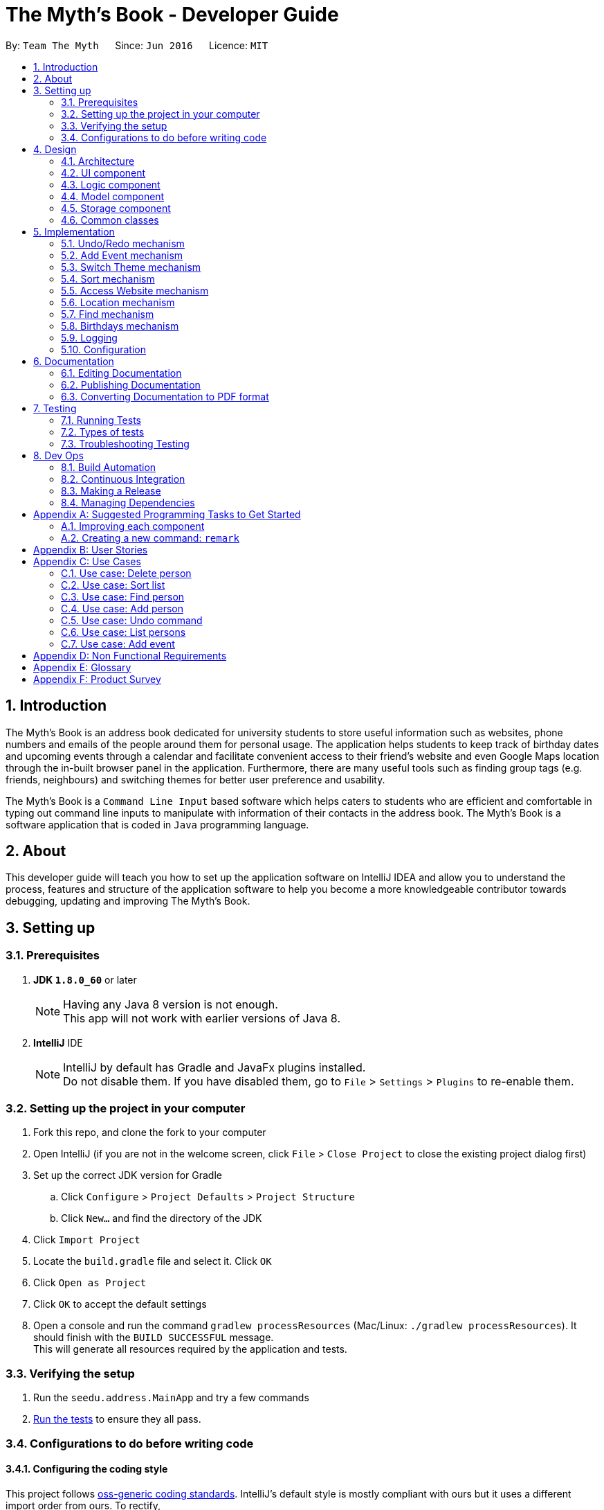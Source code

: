 = The Myth's Book - Developer Guide
:toc:
:toc-title:
:toc-placement: preamble
:sectnums:
:imagesDir: images
:stylesDir: stylesheets
ifdef::env-github[]
:tip-caption: :bulb:
:note-caption: :information_source:
endif::[]
ifdef::env-github,env-browser[:outfilesuffix: .adoc]
:repoURL: https://github.com/se-edu/addressbook-level4/tree/master

By: `Team The Myth`      Since: `Jun 2016`      Licence: `MIT`

== Introduction

The Myth's Book is an address book dedicated for university students to store useful information such
as websites, phone numbers and emails of the people around them for personal usage. The application helps students
to keep track of birthday dates and upcoming events through a calendar and facilitate convenient access to their friend's website
and even Google Maps location through the in-built browser panel in the application. Furthermore, there are many
useful tools such as finding group tags (e.g. friends, neighbours) and switching themes for better user preference and usability.

The Myth's Book is a `Command Line Input` based software which helps caters to students who are efficient and comfortable
in typing out command line inputs to manipulate with information of their contacts in the address book.
The Myth's Book is a software application that is coded in `Java` programming language.

== About

This developer guide will teach you how to set up the application software on IntelliJ IDEA and
allow you to understand the process, features and structure of the application software to help
you become a more knowledgeable contributor towards debugging, updating and improving The Myth's Book.

== Setting up

=== Prerequisites

. *JDK `1.8.0_60`* or later
+
[NOTE]
Having any Java 8 version is not enough. +
This app will not work with earlier versions of Java 8.
+

. *IntelliJ* IDE
+
[NOTE]
IntelliJ by default has Gradle and JavaFx plugins installed. +
Do not disable them. If you have disabled them, go to `File` > `Settings` > `Plugins` to re-enable them.


=== Setting up the project in your computer

. Fork this repo, and clone the fork to your computer
. Open IntelliJ (if you are not in the welcome screen, click `File` > `Close Project` to close the existing project dialog first)
. Set up the correct JDK version for Gradle
.. Click `Configure` > `Project Defaults` > `Project Structure`
.. Click `New...` and find the directory of the JDK
. Click `Import Project`
. Locate the `build.gradle` file and select it. Click `OK`
. Click `Open as Project`
. Click `OK` to accept the default settings
. Open a console and run the command `gradlew processResources` (Mac/Linux: `./gradlew processResources`). It should finish with the `BUILD SUCCESSFUL` message. +
This will generate all resources required by the application and tests.

=== Verifying the setup

. Run the `seedu.address.MainApp` and try a few commands
. link:#testing[Run the tests] to ensure they all pass.

=== Configurations to do before writing code

==== Configuring the coding style

This project follows https://github.com/oss-generic/process/blob/master/docs/CodingStandards.md[oss-generic coding standards]. IntelliJ's default style is mostly compliant with ours but it uses a different import order from ours. To rectify,

. Go to `File` > `Settings...` (Windows/Linux), or `IntelliJ IDEA` > `Preferences...` (macOS)
. Select `Editor` > `Code Style` > `Java`
. Click on the `Imports` tab to set the order

* For `Class count to use import with '\*'` and `Names count to use static import with '*'`: Set to `999` to prevent IntelliJ from contracting the import statements
* For `Import Layout`: The order is `import static all other imports`, `import java.\*`, `import javax.*`, `import org.\*`, `import com.*`, `import all other imports`. Add a `<blank line>` between each `import`

Optionally, you can follow the <<UsingCheckstyle#, UsingCheckstyle.adoc>> document to configure Intellij to check style-compliance as you write code.

==== Updating documentation to match your fork

After forking the repo, links in the documentation will still point to the `se-edu/addressbook-level4` repo. If you plan to develop this as a separate product (i.e. instead of contributing to the `se-edu/addressbook-level4`) , you should replace the URL in the variable `repoURL` in `DeveloperGuide.adoc` and `UserGuide.adoc` with the URL of your fork.

==== Setting up CI

Set up Travis to perform Continuous Integration (CI) for your fork. See <<UsingTravis#, UsingTravis.adoc>> to learn how to set it up.

Optionally, you can set up AppVeyor as a second CI (see <<UsingAppVeyor#, UsingAppVeyor.adoc>>).

[NOTE]
Having both Travis and AppVeyor ensures your App works on both Unix-based platforms and Windows-based platforms (Travis is Unix-based and AppVeyor is Windows-based)

==== Getting started with coding

When you are ready to start coding,

1. Get some sense of the overall design by reading the link:#architecture[Architecture] section.
2. Take a look at the section link:#suggested-programming-tasks-to-get-started[Suggested Programming Tasks to Get Started].

link:#the-myths-book---developer-guide[Back To Top]

== Design

=== Architecture

image::Architecture.png[width="600"]
_Figure 2.1.1 : Architecture Diagram_

The *_Architecture Diagram_* given above explains the high-level design of the App. Given below is a quick overview of each component.

[TIP]
The `.pptx` files used to create diagrams in this document can be found in the link:{repoURL}/docs/diagrams/[diagrams] folder. To update a diagram, modify the diagram in the pptx file, select the objects of the diagram, and choose `Save as picture`.

`Main` has only one class called link:{repoURL}/src/main/java/seedu/address/MainApp.java[`MainApp`]. It is responsible for,

* At app launch: Initializes the components in the correct sequence, and connects them up with each other.
* At shut down: Shuts down the components and invokes cleanup method where necessary.

link:#common-classes[*`Commons`*] represents a collection of classes used by multiple other components. Two of those classes play important roles at the architecture level.

* `EventsCenter` : This class (written using https://github.com/google/guava/wiki/EventBusExplained[Google's Event Bus library]) is used by components to communicate with other components using events (i.e. a form of _Event Driven_ design)
* `LogsCenter` : Used by many classes to write log messages to the App's log file.

The rest of the App consists of four components.

* link:#ui-component[*`UI`*] : The UI of the App.
* link:#logic-component[*`Logic`*] : The command executor.
* link:#model-component[*`Model`*] : Holds the data of the App in-memory.
* link:#storage-component[*`Storage`*] : Reads data from, and writes data to, the hard disk.

Each of the four components

* Defines its _API_ in an `interface` with the same name as the Component.
* Exposes its functionality using a `{Component Name}Manager` class.

For example, the `Logic` component (see the class diagram given below) defines it's API in the `Logic.java` interface and exposes its functionality using the `LogicManager.java` class.

image::LogicClassDiagram.png[width="800"]
_Figure 2.1.2 : Class Diagram of the Logic Component_

[discrete]
==== Events-Driven nature of the design

The _Sequence Diagram_ below shows how the components interact for the scenario where the user issues the command `delete 1`.

image::SDforDeletePerson.png[width="800"]
_Figure 2.1.3a : Component interactions for `delete 1` command (part 1)_

[NOTE]
Note how the `Model` simply raises a `AddressBookChangedEvent` when the Address Book data are changed, instead of asking the `Storage` to save the updates to the hard disk.

The diagram below shows how the `EventsCenter` reacts to that event, which eventually results in the updates being saved to the hard disk and the status bar of the UI being updated to reflect the 'Last Updated' time.

image::SDforDeletePersonEventHandling.png[width="800"]
_Figure 2.1.3b : Component interactions for `delete 1` command (part 2)_

[NOTE]
Note how the event is propagated through the `EventsCenter` to the `Storage` and `UI` without `Model` having to be coupled to either of them. This is an example of how this Event Driven approach helps us reduce direct coupling between components.

The sections below give more details of each component.

=== UI component

image::UiClassDiagram.png[width="800"]
_Figure 2.2.1 : Structure of the UI Component_

*API* : link:{repoURL}/src/main/java/seedu/address/ui/Ui.java[`Ui.java`]

The UI consists of a `MainWindow` that is made up of parts e.g.`CommandBox`, `ResultDisplay`, `PersonListPanel`, `StatusBarFooter`, `BrowserPanel` etc. All these, including the `MainWindow`, inherit from the abstract `UiPart` class.

The `UI` component uses JavaFx UI framework. The layout of these UI parts are defined in matching `.fxml` files that are in the `src/main/resources/view` folder. For example, the layout of the link:{repoURL}/src/main/java/seedu/address/ui/MainWindow.java[`MainWindow`] is specified in link:{repoURL}/src/main/resources/view/MainWindow.fxml[`MainWindow.fxml`]

The `UI` component,

* Executes user commands using the `Logic` component.
* Binds itself to some data in the `Model` so that the UI can auto-update when data in the `Model` change.
* Responds to events raised from various parts of the App and updates the UI accordingly.

=== Logic component

image::LogicClassDiagram.png[width="800"]
_Figure 2.3.1 : Structure of the Logic Component_

image::LogicCommandClassDiagram.png[width="800"]
_Figure 2.3.2 : Structure of Commands in the Logic Component. This diagram shows finer details concerning `XYZCommand` and `Command` in Figure 2.3.1_

*API* :
link:{repoURL}/src/main/java/seedu/address/logic/Logic.java[`Logic.java`]

.  `Logic` uses the `AddressBookParser` class to parse the user command.
.  This results in a `Command` object which is executed by the `LogicManager`.
.  The command execution can affect the `Model` (e.g. adding a person) and/or raise events.
.  The result of the command execution is encapsulated as a `CommandResult` object which is passed back to the `Ui`.

Given below is the Sequence Diagram for interactions within the `Logic` component for the `execute("delete 1")` API call.

image::DeletePersonSdForLogic.png[width="800"]
_Figure 2.3.1 : Interactions Inside the Logic Component for the `delete 1` Command_

=== Model component

image::ModelClassDiagram.png[width="800"]
_Figure 2.4.1 : Structure of the Model Component_

*API* : link:{repoURL}/src/main/java/seedu/address/model/Model.java[`Model.java`]

The `Model`,

* stores a `UserPref` object that represents the user's preferences.
* stores the Address Book data.
* exposes an unmodifiable `ObservableList<ReadOnlyPerson>` that can be 'observed' e.g. the UI can be bound to this list so that the UI automatically updates when the data in the list change.
* does not depend on any of the other three components.

=== Storage component

image::StorageClassDiagram.png[width="800"]
_Figure 2.5.1 : Structure of the Storage Component_

*API* : link:{repoURL}/src/main/java/seedu/address/storage/Storage.java[`Storage.java`]

The `Storage` component,

* can save `UserPref` objects in json format and read it back.
* can save the Address Book data in xml format and read it back.

=== Common classes

Classes used by multiple components are in the `seedu.addressbook.commons` package.

link:#the-myths-book---developer-guide[Back To Top]

== Implementation

This section describes some noteworthy details on how certain features are implemented.

// tag::undoredo[]
=== Undo/Redo mechanism

The undo/redo mechanism is facilitated by an `UndoRedoStack`, which resides inside `LogicManager`. It supports undoing and redoing of commands that modifies the state of the address book (e.g. `add`, `edit`). Such commands will inherit from `UndoableCommand`.

`UndoRedoStack` only deals with `UndoableCommands`. Commands that cannot be undone will inherit from `Command` instead. The following diagram shows the inheritance diagram for commands:

image::LogicCommandClassDiagram.png[width="800"]

As you can see from the diagram, `UndoableCommand` adds an extra layer between the abstract `Command` class and concrete commands that can be undone, such as the `DeleteCommand`. Note that extra tasks need to be done when executing a command in an _undoable_ way, such as saving the state of the address book before execution. `UndoableCommand` contains the high-level algorithm for those extra tasks while the child classes implements the details of how to execute the specific command. Note that this technique of putting the high-level algorithm in the parent class and lower-level steps of the algorithm in child classes is also known as the https://www.tutorialspoint.com/design_pattern/template_pattern.htm[template pattern].

Commands that are not undoable are implemented this way:
[source,java]
----
public class ListCommand extends Command {
    @Override
    public CommandResult execute() {
        // ... list logic ...
    }
}
----

With the extra layer, the commands that are undoable are implemented this way:
[source,java]
----
public abstract class UndoableCommand extends Command {
    @Override
    public CommandResult execute() {
        // ... undo logic ...

        executeUndoableCommand();
    }
}

public class DeleteCommand extends UndoableCommand {
    @Override
    public CommandResult executeUndoableCommand() {
        // ... delete logic ...
    }
}
----

Suppose that the user has just launched the application. The `UndoRedoStack` will be empty at the beginning.

The user executes a new `UndoableCommand`, `delete 5`, to delete the 5th person in the address book. The current state of the address book is saved before the `delete 5` command executes. The `delete 5` command will then be pushed onto the `undoStack` (the current state is saved together with the command).

image::UndoRedoStartingStackDiagram.png[width="800"]

As the user continues to use the program, more commands are added into the `undoStack`. For example, the user may execute `add n/David ...` to add a new person.

image::UndoRedoNewCommand1StackDiagram.png[width="800"]

[NOTE]
If a command fails its execution, it will not be pushed to the `UndoRedoStack` at all.

The user now decides that adding the person was a mistake, and decides to undo that action using `undo`.

We will pop the most recent command out of the `undoStack` and push it back to the `redoStack`. We will restore the address book to the state before the `add` command executed.

image::UndoRedoExecuteUndoStackDiagram.png[width="800"]

[NOTE]
If the `undoStack` is empty, then there are no other commands left to be undone, and an `Exception` will be thrown when popping the `undoStack`.

The following sequence diagram shows how the undo operation works:

image::UndoRedoSequenceDiagram.png[width="800"]

The redo does the exact opposite (pops from `redoStack`, push to `undoStack`, and restores the address book to the state after the command is executed).

[NOTE]
If the `redoStack` is empty, then there are no other commands left to be redone, and an `Exception` will be thrown when popping the `redoStack`.

The user now decides to execute a new command, `clear`. As before, `clear` will be pushed into the `undoStack`. This time the `redoStack` is no longer empty. It will be purged as it no longer make sense to redo the `add n/David` command (this is the behavior that most modern desktop applications follow).

image::UndoRedoNewCommand2StackDiagram.png[width="800"]

Commands that are not undoable are not added into the `undoStack`. For example, `list`, which inherits from `Command` rather than `UndoableCommand`, will not be added after execution:

image::UndoRedoNewCommand3StackDiagram.png[width="800"]

The following activity diagram summarize what happens inside the `UndoRedoStack` when a user executes a new command:

image::UndoRedoActivityDiagram.png[width="200"]

==== Design Considerations

**Aspect:** Implementation of `UndoableCommand` +
**Alternative 1 (current choice):** Add a new abstract method `executeUndoableCommand()` +
**Pros:** We will not lose any undone/redone functionality as it is now part of the default behaviour. Classes that deal with `Command` do not have to know that `executeUndoableCommand()` exist. +
**Cons:** Hard for new developers to understand the template pattern. +
**Alternative 2:** Just override `execute()` +
**Pros:** Does not involve the template pattern, easier for new developers to understand. +
**Cons:** Classes that inherit from `UndoableCommand` must remember to call `super.execute()`, or lose the ability to undo/redo.

---

**Aspect:** How undo & redo executes +
**Alternative 1 (current choice):** Saves the entire address book. +
**Pros:** Easy to implement. +
**Cons:** May have performance issues in terms of memory usage. +
**Alternative 2:** Individual command knows how to undo/redo by itself. +
**Pros:** Will use less memory (e.g. for `delete`, just save the person being deleted). +
**Cons:** We must ensure that the implementation of each individual command are correct.

---

**Aspect:** Type of commands that can be undone/redone +
**Alternative 1 (current choice):** Only include commands that modifies the address book (`add`, `clear`, `edit`). +
**Pros:** We only revert changes that are hard to change back (the view can easily be re-modified as no data are lost). +
**Cons:** User might think that undo also applies when the list is modified (undoing filtering for example), only to realize that it does not do that, after executing `undo`. +
**Alternative 2:** Include all commands. +
**Pros:** Might be more intuitive for the user. +
**Cons:** User have no way of skipping such commands if he or she just want to reset the state of the address book and not the view. +
**Additional Info:** See our discussion  https://github.com/se-edu/addressbook-level4/issues/390#issuecomment-298936672[here].

---

**Aspect:** Data structure to support the undo/redo commands +
**Alternative 1 (current choice):** Use separate stack for undo and redo +
**Pros:** Easy to understand for new Computer Science student undergraduates to understand, who are likely to be the new incoming developers of our project. +
**Cons:** Logic is duplicated twice. For example, when a new command is executed, we must remember to update both `HistoryManager` and `UndoRedoStack`. +
**Alternative 2:** Use `HistoryManager` for undo/redo +
**Pros:** We do not need to maintain a separate stack, and just reuse what is already in the codebase. +
**Cons:** Requires dealing with commands that have already been undone: We must remember to skip these commands. Violates Single Responsibility Principle and Separation of Concerns as `HistoryManager` now needs to do two different things. +
// end::undoredo[]

=== Add Event mechanism
// tag::addevent[]
Add event mechanism adds an event which stores in the AddressBook,
which will then be used in a Calendar in future implementation. A reminder feature will also be tagged on to the event.

The add event mechanism is facilitated by a `EventList`, which is stored in AddressBook. Similar to the PersonList and TagList, the list contains the
different events with their information given by the user. This command inherits from `UndoableCommand`.

From Figure 5.2.1 below, it is visible that `AddEventCommand` inherits from `UndoableCommand` which is an extra layer between abstract `Command` class in which the SortCommand
can be undoable, where the previous state of the address book before sorting is saved.

image::AddEventCommandLogicClassDiagram.png[width="800"]
Figure 5.2.1 AddEventCommand Logic Class Diagram

Code of AddEventCommand:

----
public class AddEventCommand extends UndoableCommand {

@Override
 public CommandResult executeUndoableCommand() throws CommandException {
    requireNonNull(model);
     try {
         model.addEvent(toAdd);
         return new CommandResult(String.format(MESSAGE_SUCCESS, toAdd));
        } catch (DuplicateEventException e) {
        throw new CommandException(MESSAGE_DUPLICATE_EVENT);
        }
    }
}
----

The new Events will be stored in UniqueEventList in AddressBook.

==== Design Consideration
**Aspect:** Implementation of `AddEventCommand` +
**Alternative 1 (current choice):** Extends to UndoableCommand +
**Pros:** Developer can undo their command when they do not want to add the event. +
**Cons:** Developer has to understand the implementation of UndoableCommand +

---
**Aspect:** How does add event executes +
**Alternative 1 (current choice):** Take in Name(person) , Date(event) and Address(person) +
**Pros:** Simple to implement as add event uses the current Name for the Person as the Name of event and Address of the event due to similar CliSyntax. +
**Cons:** Developer might get confused with the different use of imports as Name and Address are from person while Date is from events. +
// end::addevent[]

// tag::switch[]
=== Switch Theme mechanism

The switch theme mechanism is facilitated by a `ThemesList`, which resides inside `AddressBook`. `ThemesList` contains a list of CSS files, in which each file are of differing colour themes for the application user interface. It sets the theme of the application to the theme specified by the index given by the user. This command will inherit from `Command`.

image::SwitchThemeCommandDiagram1.png[width="800"]

As seen from the diagram above, `SwitchThemeCommand` inherits `Command`, which means its state is not saved by the address book, and it cannot be undone after executing the command.

Suppose that the user has just launched the application. The `ThemesList` will be initialised based on the current existing colour themes.

The user executes `themeslist` to look through the existing colour themes, and pick one that he or she wants.

The user will then execute `switch 2`, with `2` being the `index` of the theme that the user prefers, provided by the executed `themeslist`.

The `ThemesList` will take the `index` provided by the user, and return a `String` of the CSS file name based on the `index`.

The execution of `switch 2` toggles an event `ChangeThemeRequestEvent`, which will then be listened and handled by `MainWindow`.

The `Stylesheets` of the `MainWindow` will then remove the current existing CSS file, which is the current theme, and add the given `String` of the CSS file into `Stylesheets`. That will set the current colour theme of `The Myth's Book` to the preferred colour theme.

Code of SwitchThemeCommand :
[source, java]
----
public class SwitchThemeCommand extends Command {
    @Override
    public CommandResult execute() {
        // ... switch theme logic ...
        EventsCenter.getInstance().post(new ChangeThemeRequestEvent(themeToChange));
    }
}
----

Listener for ChangeThemeRequestEvent in MainWindow.java :
[source,java]
----
@Subscribe
private void handleChangeThemeEvent(ChangeThemeRequestEvent event) {
    logger.info(LogsCenter.getEventHandlingLogMessage(event));
    handleChangeTheme(event.theme);
}
----

Removing and adding of CSS file into Stylesheets in MainWindow.java :
[source, java]
----
public void handleChangeTheme(String theme) {
    if (getRoot().getStylesheets().size() > 1) {
        getRoot().getStylesheets().remove(CURRENT_THEME_INDEX);
    }
    getRoot().getStylesheets().add("/view/" + theme);
}
----

The following sequence diagram shows how the switch theme operation works:

image::SwitchThemeCommandDiagram2.png[width="800"]

As seen from the diagram above, when `switch 1` is typed into the command line input, a new `SwitchThemeCommand` is created.

image::SwitchThemeCommandDiagram3.png[width="800"]

As seen from the diagram above, when `switch 1` is executed in `SwitchThemeCommand`, it will post `ChangeThemeRequestEvent` to the `EventsCenter`.

Upon detecting `ChangeThemeRequestEvent`, `Ui` will call `handleChangeTheme` to handle the event, update the `MainWindow` accordingly and update its status bar.

==== Design Considerations

**Aspect:** Implementation of `SwitchThemeCommand` +
**Alternative 1 (current choice):** Extending to `Command` class. +
**Pros:** Developers do not need to learn the implementation of `UndoableCommand` class. +
**Cons:** `SwitchThemeCommand` cannot be undone and have to repeatedly call command to switch to different themes. +
**Alternative 2:** Extending to `UndoableCommand` class. +
**Pros:** Might be more favourable to users to undo `SwitchThemeCommand` if he/she switch to an incorrect theme. +
**Cons:** Developers need to learn the implementation of `UndoableCommand`. Difficult to implement. +

---

**Aspect:** How switch theme executes +
**Alternative 1 (current choice):** Taking in index (type Integer) as the argument. +
**Pros:** Simple to implement since the index will tally with `ThemesList`. Simple to use since users don't have to remember the names and look at the index in `ThemesList`. +
**Cons:** Maybe less favourable for users when the size of `ThemesList` increase. +
**Alternative 2:** Taking in theme's name (type String) as the argument. +
**Pros:** Might be more favourable for long-time users since names may be easier to remember than numbers after using the application for a long time. +
**Cons:** Harder to implement and test. +
// end::switch[]

// tag::sort[]
=== Sort mechanism

The sort mechanism sorts the names of people inside the `addressbook` of the 'ModelManager'.
When the sort method is executed, it organizes the position of the people existing in the `addressbook`
based on their names in alphabetical order. The sort mechanism touches all components of the software application
but mainly involving the logic and model component.

In the figure [Figure 5.2.1] below, the `SortCommand` inherits from `UndoableCommand`
which is an extra layer between abstract `Command` class which belongs to the Logic Component.
This allows the SortCommand to be undoable, where the previous state of the address book before sorting is saved.

image::SortCommandLogicClassDiagram.PNG[width="800"]
Figure 5.2.1 SortCommand Logic Class Diagram

Suppose a user has an unorganized list of contacts and executes the `SortCommand` to organize his contacts.

The execution of SortCommand is processed in this way:

. User will execute and create a new `SortCommand` so as to sort the address book.
. When `executeUndoableCommand()` of `SortCommand` is called, `model.sort()` in the method will be processed.
. The `internalList` of the address book is then accessed and sorted through a `lambda` function which
  compares the name of everyone and necessarily switches the position between contacts throughout the `internalList` by comparing names between person r1 and r2 sequentially.
. After `internalList` is sorted, function `updateFilterPersonList(PREDICATE_SHOW_ALL_PERSONS)` is called
  to update the list being filtered and also call an event `indicatedAddressBookChanged()`
  to update the `PersonListPanel` of the GUI being shown.

Code of `SortCommand.java` and its method `executeUndoableCommand`:
[source,java]
----
public class SortCommand extends UndoableCommand {
    @Override
    public CommandResult executeUndoableCommand() {
        model.sort();
        return new CommandResult(MESSAGE_SUCCESS);
    }
}
----

Code of sort method inside `ModelManager.java`:
[source,java]
----
@Override
public synchronized void sort() {
    addressBook.sort();
    updateFilteredPersonList(PREDICATE_SHOW_ALL_PERSONS);
    indicateAddressBookChanged();
}
----

Code of sort method inside `UniquePersonList.java` using a lambda function to sort `internalList`:
[source,java]
----
public void sort() {
    internalList.sort((r1, r2) -> (
            r1.getName().toString().compareTo(r2.getName().toString())));
}

----
The following sequence diagram shows how the sort operation works:
As seen from the figure [Figure 5.2.2] below, when sort is typed into command line input, new `SortCommand` is created.

image::SortCommandLogicSequenceDiagram.PNG[width="800"]
Figure 5.2.2 SortCommand Logic Sequence Diagram

When `executeUndoableCommand` is called in SortCommand class, it will call the sort function in ModelManager.
It will call the sort() function of its own class until it reaches InternalList.sort() where the sorting of
contacts positions based on their names will be executed.
Ultimately, achieving the final product of having a sorted addressbook being shown in the `PersonListPanel`

image::SortCommandModelSequenceDiagram.PNG[width="800"]
Figure 5.2.3 SortCommand Model Sequence Diagram

==== Design Considerations
**Aspect:** Implementation of `SortCommand` +
**Alternative 1 (current choice):** extending to `UndoableCommand` class +
**Pros:** Sort method call is able to be undone if needed as it now inherits from the Super Class. +
**Cons:** Developers might need to understand how `UndoableCommand` works before implementation. +
**Alternative 2:** Just extend to `Command` class +
**Pros:** Does not need understanding of `UndoableCommand` class. +
**Cons:** Unable to undo sort method and work from previous state of address book if user has called `SortCommand` to sort address book.

---
**Aspect:** Implementation of how sort executes +
**Alternative 1 (current choice):** Compare and sort the names of every individual alphabetically. +
**Pros:** Easy to implement and uses less complexity. +
**Cons:** Unable to sort based on user preferences like email, phone number. +
**Alternative 2:** Include all types of sorting like sorting phone numbers and emails. +
**Pros:** Might be more favourable for user who have specific needs to collate certain information such as
 email or phone number about his contacts in an alphanumeric order. +
**Cons:** Difficult to implement and wastes memory space as sorting might be unnecessary and complex for general users
          since main goal is to keep address book organized. +

---
//end::sort[]

// tag::access[]
=== Access Website mechanism

The access website mechanism has an `AccessCommand` that allows user to access the website by stating the
index of the desired contact in the contact list viewed.
The implementation of the access website mechanism is mostly done in the `UI`, `Model`, and `Logic` component.
The `AccessCommand` class inherits from the `Command` class.

Suppose a user would like to access one of his contacts website that is listed in the `PersonListPanel` of the address book
and executes the `AccessCommand` to access the website.

The execution of AccessCommand is processed in this way:

. User will input `access index` where `index` refers to the index of the person listed in the `PersonListPanel` in GUI.
. Input of user will be parse as an argument through the AddressBookParser and AccessCommandParser to extract the index.
. A new `AccessCommand` with the index inputted will be created.
. The method `execute()` of the `AccessCommand` will then be processed,
 where the person of the website that the user wants to access will be obtained through the
 index of the `lastShownList` and stored into `person` variable which is of `ReadOnlyPerson` data-type.
. The `EventsCenter` will then post a new `AccessWebsiteRequestEvent` with parameter input of the `website` of the `person` variable.
. The `AccessWebsiteRequestEvent` event would then be handled by an event handler `handleAccessWebsiteEvent` in `BrowserPanel`.
. The event handler will help to load the website of the person through the browser panel based on the website inputted.

Code of `AccessCommand` and its method `execute()`:
[source,java]
----
public class AccessCommand extends Command {
    private final Index targetIndex;

    public AccessCommand(Index targetIndex) {
        this.targetIndex = targetIndex;
    }

    @Override
    public CommandResult execute() throws CommandException {
        List<ReadOnlyPerson> lastShownList = model.getFilteredPersonList();

        if (targetIndex.getZeroBased() >= lastShownList.size()) {
            throw new CommandException(Messages.MESSAGE_INVALID_DISPLAYED_INDEX);
        }

        ReadOnlyPerson person = lastShownList.get(targetIndex.getZeroBased());

        EventsCenter.getInstance().post(new AccessWebsiteRequestEvent(person.getWebsite().toString()));
        return new CommandResult(String.format(MESSAGE_ACCESS_PERSON_SUCCESS, targetIndex.getOneBased()));
    }
}
----

Code of how accessing website event is handled in `BrowserPanel`:
[source,java]
----
public class BrowserPanel extends UiPart<Region> {
    public void handleWebsiteAccess(String website) {
        browserPanel.loadPage(website);
    }

    public void loadPage(String url) {
            Platform.runLater(() -> browser.getEngine().load(url));
        }

    @Subscribe
    private void handleAccessWebsiteEvent(AccessWebsiteRequestEvent event) {
        logger.info(LogsCenter.getEventHandlingLogMessage(event));
        handleWebsiteAccess(event.website);
    }
}
----

Through the sequence diagram, you can see how the code executes when a user
inputs `access 1` into the command line.

Sequence diagram for `Logic` Component for `AccessCommand` and how it is executed:

image::AccessCommandLogicSequenceDiagram.PNG[width="800"]
Figure 5.6.1 Access Command Logic Sequence Diagram

After creating a new `AccessCommand`, `LogicManager` will call execute on `AccessCommand`
and this will result in the website of the person at the index inputted to be called through an event request and event handler.
The website will then be loaded onto the browser of the `BrowserPanel` of the `MainWindow`.

Sequence diagram for `execute()` method of `AccessCommand` and its event handling:

image::AccessCommandEventsSequenceDiagram.PNG[width="800"]
Figure 5.6.2 Access Command Model/EventsCenter/UI Sequence Diagram

==== Design Considerations
**Aspect:** How accessing a website of a person executes +
**Alternative 1 (current choice):** Create a new event request and event handler for AccessCommand. +
**Pros:** Able to have more features like AccessWebsite and Select feature that is able to exist concurrently in the application. +
**Cons:** Having the current select feature which is to search for names of contact of Google is quite unnecessary. +
**Alternative 2:** Change the code of event request and event handler related to SelectCommand to allow users to access website of their contacts instead
of creating a search on contacts name through the browser panel. +
**Pros:** Select feature which seems unnecessary is replaced with a more useful feature of AccessWebsite. +
**Cons:** Will not be able to replace the select feature anymore which might be important for other aspects such as creating a Person Card Viewer
which is important for GUI enhancement. +

//end::access[]

// tag::locate[]
=== Location mechanism
The location mechanism has an `LocationCommand` that allows user to access the address through Google Maps Search
by stating the index of the desired contact in the contact list viewed.
The implementation of the location mechanism is mostly done in the `UI`, `Model`, and `Logic` component
and is very similar to the access website mechanism in terms of implementation and sequential process.
The `LocationCommand` class inherits from the `Command` class.

Suppose a user would like to access one of his contacts address that is listed in the `PersonListPanel` of the address book
and executes the `LocationCommand` to access the location using the address attained.

The execution of LocationCommand is processed in this way:

. User will input `locate index` where `index` refers to the index of the person listed in the `PersonListPanel` in GUI.
. Input of user will be parse as an argument through the AddressBookParser and LocationCommandParser to extract the index.
. A new `LocationCommand` with the index inputted will be created.
. The method `execute()` of the `LocationCommand` will then be processed,
 where the person of the address that the user wants to find on Google Maps Search will be obtained through the
 index of the `lastShownList` and stored into `person` variable which is of `ReadOnlyPerson` data-type.
. The `EventsCenter` will then post a new `AccessLocationRequestEvent` with parameter input of the `address` of the `person` variable.
. The `AccessLocationRequestEvent` event would then be handled by an event handler `handleAccessLocationEvent` in `BrowserPanel`.
. The event handler will help to load the address of the person through Google Maps Search in the browser panel.

Code of `LocationCommand` and its method `execute()`:
[source,java]
----
public class LocationCommand extends Command {
    private final Index targetIndex;

    public LocationCommand(Index targetIndex) {
            this.targetIndex = targetIndex;
    }

    @Override
    public CommandResult execute() throws CommandException {
        List<ReadOnlyPerson> lastShownList = model.getFilteredPersonList();

        if (targetIndex.getZeroBased() >= lastShownList.size()) {
            throw new CommandException(Messages.MESSAGE_INVALID_DISPLAYED_INDEX);
        }

        ReadOnlyPerson person = lastShownList.get(targetIndex.getZeroBased());
        EventsCenter.getInstance().post(new AccessLocationRequestEvent(person.getAddress().toString()));
        return new CommandResult(String.format(MESSAGE_LOCATE_PERSON_SUCCESS, targetIndex.getOneBased()));
    }
}
----

Code of how accessing location event is handled in `BrowserPanel`:
[source,java]
----
public class BrowserPanel extends UiPart<Region> {
    public static final String GOOGLE_SEARCH_URL_PREFIX = "https://www.google.com.sg/maps?safe=off&q=";
    public static final String GOOGLE_SEARCH_URL_SUFFIX = "&cad=h";

    private void loadPersonLocation(String location) {
        loadPage(GOOGLE_SEARCH_URL_PREFIX + location.replaceAll(" ", "+")
                + GOOGLE_SEARCH_URL_SUFFIX);
    }

    public void loadPage(String url) {
            Platform.runLater(() -> browser.getEngine().load(url));
    }

    @Subscribe
    private void handleAccessLocationEvent(AccessLocationRequestEvent event) {
        logger.info(LogsCenter.getEventHandlingLogMessage(event));
        loadPersonLocation(event.location);
    }
}
----

Through the sequence diagram, you can see how the code executes when a user
inputs `locate 1` into the command line.

Sequence diagram for `Logic` Component for `LocationCommand` and how it is executed:

image::LocationCommandLogicSequenceDiagram.png[width="800"]
Figure 5.7.1 Location Command Logic Sequence Diagram

After creating a new `LocationCommand`, `LogicManager` will call execute on `LocationCommand`
and this will result in the address of the person at the index inputted to be called through an event request and event handler.
The address will then be loaded onto Google Maps Search of the browser of the `MainWindow`.

Sequence diagram for `execute()` method of `LocationCommand` and its event handling:

image::LocationCommandEventsSequenceDiagram.png[width="800"]
Figure 5.7.2 Access Command Model/EventsCenter/UI Sequence Diagram

==== Design Considerations
**Aspect:** How accessing a location of a person executes +
**Alternative 1 (current choice):** Create a new event request and event handler for LocationCommand. +
**Pros:** Able to have more features like Location, AccessWebsite and Select feature that is able to exist concurrently in the application. +
**Cons:** Having the current select feature which is to search for names of contact of Google is quite unnecessary. +
**Alternative 2:** Change the code of event request and event handler related to SelectCommand to allow users to access the address through Google Maps Search instead
of processing a search on contact's name through the google search using browser. +
**Pros:** Select feature which seems unnecessary is replaced with a more useful feature of AccessWebsite. +
**Cons:** Will not be able to replace the select feature anymore which might be important for other aspects such as creating a PersonCard Viewer
which is important for GUI enhancement. +

//end::locate[]

// tag::find[]
=== Find mechanism
The find mechanism is facilitated by the `NameContainsKeyWordsPredicate` class which resides in the person class. It supports finding any person in the address book using their full name or a part of the name.

However, if a user is searching by part of a name, the substring must be in the beginning of the first name or last name and it has to be at least two characters long.

The `find` command is not an undoable command and therefore it inherits from `Command` rather than `UndoableCommand`.

The `NameContainsKeyWordsPredicate` class has a test function that uses stream, a new feature of Java 8 to process data more efficiently than using loops. The `test()` returns true if either the full name(first name + last name) ignoring case or it contains a substring of the name ignoring case.

The main logic in the `NameContainsKeyWordsPredicate` class comes from the `StringUtil` class that acts as a helper function for handling any operations related to strings.

How the `containsPartofWord()` function works:
[source,java]
----
public static boolean containsPartOfWord(String sentence, String word) {
    requireNonNull(sentence);
    requireNonNull(word);
    ...
}
----

The function takes in two string arguments, one being the name of the person and the other being the substring. The function first checks to see if either of these arguments are null using java.util.Objects.requireNonNull. If any of the arguments are null, it throws a NullPointerException.
[source,java]
----
public static boolean containsPartOfWord(String sentence, String word) {
    ....
    checkArgument(preppedWord.split("\\s+").length == 1, "Word parameter should be a single word");
    String preppedSentence = sentence;
    String[] wordsInPreppedSentence = preppedSentence.split("\\s+");
    ...
}
----

If both strings are valid, it then checks that the substring is only one word. The function then splits up the person’s name into first name and last name.
[source,java]
----
public static boolean containsPartOfWord(String sentence, String word) {
    ....
    if (preppedWord.length() >= 2) {
        for (String wordInSentence : wordsInPreppedSentence) {
            if ((wordInSentence.toLowerCase().contains(preppedWord.toLowerCase()))
                && (wordInSentence.toLowerCase().startsWith(preppedWord.toLowerCase()))) {
            return true;
            }
        }
    ....
----
The function first checks if the length of the substring is greater than, equal to 2. Using an enhanced for loop, the function iterates through the words in a person’s name and checks to see if any of them start with the substring ignoring cases.

If yes, then the function returns true else it returns false.

==== Design Considerations
**Aspect:** Implementation of `containsPartOfWord` +
**Alternative 1 (current choice):** length>=2 +
**Pros:** Making sure that not every person's name comes up in find. For e.g: 'find a' +
**Cons:** There might exist people whose first or last name is stored as a single character +
**Alternative 2:** Allow any length of substrings +
**Pros:** No exception cases +
**Cons:** No purpose of using find as if you search for one character, all contacts might get filtered +
// end::find[]

//tag::birthday[]
=== Birthdays mechanism
The Birthdays mechanism is facilitated by the `CheckIfBirthday` class which resides in the person class. It lists out all contacts that have their birthdays today.

The `Birthdays` command is an undoable command and thus inherits from `UndoableCommand` rather than `Command`.

The `CheckIfBirthday` class checks if the birth month and day of a contact matches today. As the birthday field is a birthday object, it is converted to a string using the `toString()` method in the `Birthday` class and then parsed into a date object using `simpleDateFormat()`.
[source,java]
----
 Date date = new SimpleDateFormat("dd/MM/yyyy").parse(birthday);
----

The date is then converted into a `Calendar` object for easier comparison. Then the Day and Month of today is compared with the day and month of a person's birthday in the following way.
[source,java]
----
return (((cal.get(Calendar.MONTH)) == Calendar.getInstance().get(Calendar.MONTH))
                && ((cal.get(Calendar.DAY_OF_MONTH) == Calendar.getInstance().get(Calendar.DAY_OF_MONTH))));
    }
----

An overall view of birthdays command logic is shown in Figure 5.8.1

image::BirthdaysMechanism.png[width="800"]
Figure 5.8.1 Birthdays Command Logic Sequence Diagram

What the user finally sees is a list of people with their birthday today as shown in figure 5.8.2. This is because the `executeUndoableCommand()` which is overriden in the BirthdaysCommand class updates the `filteredPersonList`.
[source,java]
----
 @Override
    public CommandResult executeUndoableCommand() {
        model.updateFilteredPersonList(check);
        return new CommandResult(getBirthdayMessageSummary(model.getFilteredPersonList().size()));
    }
----

image::BirthdaysMechanism2.png[width="200"]
Figure 5.8.2 What the user sees

==== Design Considerations
**Aspect:** UI of `BirthdaysCommand` +
**Alternative 1 (current choice):** Showing the persons as a list +
**Pros:** g: Voluntary action. users can check birthday if they want to and won't get confused even if there are multiple contacts with the same name as to whose birthday it is +
**Cons:** Some users might want the birthdays to appear as a pop up +
**Alternative 2:** Use a pop up which is triggered when the app is opened +
**Pros:** Involuntary and less effort from the users' part +
**Cons:** If pop up only shows a list of names, users might get confused as to who the person is if there are multiple persons with the same name. +


//end::brithday[]
=== Logging

We are using `java.util.logging` package for logging. The `LogsCenter` class is used to manage the logging levels and logging destinations.

* The logging level can be controlled using the `logLevel` setting in the configuration file (See link:#configuration[Configuration])
* The `Logger` for a class can be obtained using `LogsCenter.getLogger(Class)` which will log messages according to the specified logging level
* Currently log messages are output through: `Console` and to a `.log` file.

*Logging Levels*

* `SEVERE` : Critical problem detected which may possibly cause the termination of the application
* `WARNING` : Can continue, but with caution
* `INFO` : Information showing the noteworthy actions by the App
* `FINE` : Details that is not usually noteworthy but may be useful in debugging e.g. print the actual list instead of just its size


=== Configuration

Certain properties of the application can be controlled (e.g App name, logging level) through the configuration file (default: `config.json`).

link:#the-myths-book---developer-guide[Back To Top]

== Documentation

We use asciidoc for writing documentation.

[NOTE]
We chose asciidoc over Markdown because asciidoc, although a bit more complex than Markdown, provides more flexibility in formatting.

=== Editing Documentation

See <<UsingGradle#rendering-asciidoc-files, UsingGradle.adoc>> to learn how to render `.adoc` files locally to preview the end result of your edits.
Alternatively, you can download the AsciiDoc plugin for IntelliJ, which allows you to preview the changes you have made to your `.adoc` files in real-time.

=== Publishing Documentation

See <<UsingTravis#deploying-github-pages, UsingTravis.adoc>> to learn how to deploy GitHub Pages using Travis.

=== Converting Documentation to PDF format

We use https://www.google.com/chrome/browser/desktop/[Google Chrome] for converting documentation to PDF format, as Chrome's PDF engine preserves hyperlinks used in webpages.

Here are the steps to convert the project documentation files to PDF format.

.  Follow the instructions in <<UsingGradle#rendering-asciidoc-files, UsingGradle.adoc>> to convert the AsciiDoc files in the `docs/` directory to HTML format.
.  Go to your generated HTML files in the `build/docs` folder, right click on them and select `Open with` -> `Google Chrome`.
.  Within Chrome, click on the `Print` option in Chrome's menu.
.  Set the destination to `Save as PDF`, then click `Save` to save a copy of the file in PDF format. For best results, use the settings indicated in the screenshot below.

image::chrome_save_as_pdf.png[width="300"]
_Figure 5.6.1 : Saving documentation as PDF files in Chrome_

link:#the-myths-book---developer-guide[Back To Top]

== Testing

=== Running Tests

There are three ways to run tests.

[TIP]
The most reliable way to run tests is the 3rd one. The first two methods might fail some GUI tests due to platform/resolution-specific idiosyncrasies.

*Method 1: Using IntelliJ JUnit test runner*

* To run all tests, right-click on the `src/test/java` folder and choose `Run 'All Tests'`
* To run a subset of tests, you can right-click on a test package, test class, or a test and choose `Run 'ABC'`

*Method 2: Using Gradle*

* Open a console and run the command `gradlew clean allTests` (Mac/Linux: `./gradlew clean allTests`)

[NOTE]
See <<UsingGradle#, UsingGradle.adoc>> for more info on how to run tests using Gradle.

*Method 3: Using Gradle (headless)*

Thanks to the https://github.com/TestFX/TestFX[TestFX] library we use, our GUI tests can be run in the _headless_ mode. In the headless mode, GUI tests do not show up on the screen. That means the developer can do other things on the Computer while the tests are running.

To run tests in headless mode, open a console and run the command `gradlew clean headless allTests` (Mac/Linux: `./gradlew clean headless allTests`)

=== Types of tests

We have two types of tests:

.  *GUI Tests* - These are tests involving the GUI. They include,
.. _System Tests_ that test the entire App by simulating user actions on the GUI. These are in the `systemtests` package.
.. _Unit tests_ that test the individual components. These are in `seedu.address.ui` package.
.  *Non-GUI Tests* - These are tests not involving the GUI. They include,
..  _Unit tests_ targeting the lowest level methods/classes. +
e.g. `seedu.address.commons.StringUtilTest`
..  _Integration tests_ that are checking the integration of multiple code units (those code units are assumed to be working). +
e.g. `seedu.address.storage.StorageManagerTest`
..  Hybrids of unit and integration tests. These test are checking multiple code units as well as how the are connected together. +
e.g. `seedu.address.logic.LogicManagerTest`


=== Troubleshooting Testing
**Problem: `HelpWindowTest` fails with a `NullPointerException`.**

* Reason: One of its dependencies, `UserGuide.html` in `src/main/resources/docs` is missing.
* Solution: Execute Gradle task `processResources`.

link:#the-myths-book---developer-guide[Back To Top]

== Dev Ops

=== Build Automation

See <<UsingGradle#, UsingGradle.adoc>> to learn how to use Gradle for build automation.

=== Continuous Integration

We use https://travis-ci.org/[Travis CI] and https://www.appveyor.com/[AppVeyor] to perform _Continuous Integration_ on our projects. See <<UsingTravis#, UsingTravis.adoc>> and <<UsingAppVeyor#, UsingAppVeyor.adoc>> for more details.

=== Making a Release

Here are the steps to create a new release.

.  Update the version number in link:{repoURL}/src/main/java/seedu/address/MainApp.java[`MainApp.java`].
.  Generate a JAR file <<UsingGradle#creating-the-jar-file, using Gradle>>.
.  Tag the repo with the version number. e.g. `v0.1`
.  https://help.github.com/articles/creating-releases/[Create a new release using GitHub] and upload the JAR file you created.

=== Managing Dependencies

A project often depends on third-party libraries. For example, Address Book depends on the http://wiki.fasterxml.com/JacksonHome[Jackson library] for XML parsing. Managing these _dependencies_ can be automated using Gradle. For example, Gradle can download the dependencies automatically, which is better than these alternatives. +
a. Include those libraries in the repo (this bloats the repo size) +
b. Require developers to download those libraries manually (this creates extra work for developers)

link:#the-myths-book---developer-guide[Back To Top]

[appendix]
== Suggested Programming Tasks to Get Started

Suggested path for new programmers:

1. First, add small local-impact (i.e. the impact of the change does not go beyond the component) enhancements to one component at a time. Some suggestions are given in this section link:#improving-each-component[Improving a Component].

2. Next, add a feature that touches multiple components to learn how to implement an end-to-end feature across all components. The section link:#creating-a-new-command-code-remark-code[Creating a new command: `remark`] explains how to go about adding such a feature.

=== Improving each component

Each individual exercise in this section is component-based (i.e. you would not need to modify the other components to get it to work).

[discrete]
==== `Logic` component

[TIP]
Do take a look at the link:#logic-component[Design: Logic Component] section before attempting to modify the `Logic` component.

. Add a shorthand equivalent alias for each of the individual commands. For example, besides typing `clear`, the user can also type `c` to remove all persons in the list.
+
****
* Hints
** Just like we store each individual command word constant `COMMAND_WORD` inside `*Command.java` (e.g.  link:{repoURL}/src/main/java/seedu/address/logic/commands/FindCommand.java[`FindCommand#COMMAND_WORD`], link:{repoURL}/src/main/java/seedu/address/logic/commands/DeleteCommand.java[`DeleteCommand#COMMAND_WORD`]), you need a new constant for aliases as well (e.g. `FindCommand#COMMAND_ALIAS`).
** link:{repoURL}/src/main/java/seedu/address/logic/parser/AddressBookParser.java[`AddressBookParser`] is responsible for analyzing command words.
* Solution
** Modify the switch statement in link:{repoURL}/src/main/java/seedu/address/logic/parser/AddressBookParser.java[`AddressBookParser#parseCommand(String)`] such that both the proper command word and alias can be used to execute the same intended command.
** See this https://github.com/se-edu/addressbook-level4/pull/590/files[PR] for the full solution.
****

[discrete]
==== `Model` component

[TIP]
Do take a look at the link:#model-component[Design: Model Component] section before attempting to modify the `Model` component.

. Add a `removeTag(Tag)` method. The specified tag will be removed from everyone in the address book.
+
****
* Hints
** The link:{repoURL}/src/main/java/seedu/address/model/Model.java[`Model`] API needs to be updated.
**  Find out which of the existing API methods in  link:{repoURL}/src/main/java/seedu/address/model/AddressBook.java[`AddressBook`] and link:{repoURL}/src/main/java/seedu/address/model/person/Person.java[`Person`] classes can be used to implement the tag removal logic. link:{repoURL}/src/main/java/seedu/address/model/AddressBook.java[`AddressBook`] allows you to update a person, and link:{repoURL}/src/main/java/seedu/address/model/person/Person.java[`Person`] allows you to update the tags.
* Solution
** Add the implementation of `deleteTag(Tag)` method in link:{repoURL}/src/main/java/seedu/address/model/ModelManager.java[`ModelManager`]. Loop through each person, and remove the `tag` from each person.
** See this https://github.com/se-edu/addressbook-level4/pull/591/files[PR] for the full solution.
****

[discrete]
==== `Ui` component

[TIP]
Do take a look at the link:#ui-component[Design: UI Component] section before attempting to modify the `UI` component.

. Use different colors for different tags inside person cards. For example, `friends` tags can be all in grey, and `colleagues` tags can be all in red.
+
**Before**
+
image::getting-started-ui-tag-before.png[width="300"]
+
**After**
+
image::getting-started-ui-tag-after.png[width="300"]
+
****
* Hints
** The tag labels are created inside link:{repoURL}/src/main/java/seedu/address/ui/PersonCard.java[`PersonCard#initTags(ReadOnlyPerson)`] (`new Label(tag.tagName)`). https://docs.oracle.com/javase/8/javafx/api/javafx/scene/control/Label.html[JavaFX's `Label` class] allows you to modify the style of each Label, such as changing its color.
** Use the .css attribute `-fx-background-color` to add a color.
* Solution
** See this https://github.com/se-edu/addressbook-level4/pull/592/files[PR] for the full solution.
****

. Modify link:{repoURL}/src/main/java/seedu/address/commons/events/ui/NewResultAvailableEvent.java[`NewResultAvailableEvent`] such that link:{repoURL}/src/main/java/seedu/address/ui/ResultDisplay.java[`ResultDisplay`] can show a different style on error (currently it shows the same regardless of errors).
+
**Before**
+
image::getting-started-ui-result-before.png[width="200"]
+
**After**
+
image::getting-started-ui-result-after.png[width="200"]
+
****
* Hints
** link:{repoURL}/src/main/java/seedu/address/commons/events/ui/NewResultAvailableEvent.java[`NewResultAvailableEvent`] is raised by link:{repoURL}/src/main/java/seedu/address/ui/CommandBox.java[`CommandBox`] which also knows whether the result is a success or failure, and is caught by link:{repoURL}/src/main/java/seedu/address/ui/ResultDisplay.java[`ResultDisplay`] which is where we want to change the style to.
** Refer to link:{repoURL}/src/main/java/seedu/address/ui/CommandBox.java[`CommandBox`] for an example on how to display an error.
* Solution
** Modify link:{repoURL}/src/main/java/seedu/address/commons/events/ui/NewResultAvailableEvent.java[`NewResultAvailableEvent`] 's constructor so that users of the event can indicate whether an error has occurred.
** Modify link:{repoURL}/src/main/java/seedu/address/ui/ResultDisplay.java[`ResultDisplay#handleNewResultAvailableEvent(event)`] to react to this event appropriately.
** See this https://github.com/se-edu/addressbook-level4/pull/593/files[PR] for the full solution.
****

. Modify the link:{repoURL}/src/main/java/seedu/address/ui/StatusBarFooter.java[`StatusBarFooter`] to show the total number of people in the address book.
+
**Before**
+
image::getting-started-ui-status-before.png[width="500"]
+
**After**
+
image::getting-started-ui-status-after.png[width="500"]
+
****
* Hints
** link:{repoURL}/src/main/resources/view/StatusBarFooter.fxml[`StatusBarFooter.fxml`] will need a new `StatusBar`. Be sure to set the `GridPane.columnIndex` properly for each `StatusBar` to avoid misalignment!
** link:{repoURL}/src/main/java/seedu/address/ui/StatusBarFooter.java[`StatusBarFooter`] needs to initialize the status bar on application start, and to update it accordingly whenever the address book is updated.
* Solution
** Modify the constructor of link:{repoURL}/src/main/java/seedu/address/ui/StatusBarFooter.java[`StatusBarFooter`] to take in the number of persons when the application just started.
** Use link:{repoURL}/src/main/java/seedu/address/ui/StatusBarFooter.java[`StatusBarFooter#handleAddressBookChangedEvent(AddressBookChangedEvent)`] to update the number of persons whenever there are new changes to the addressbook.
** See this https://github.com/se-edu/addressbook-level4/pull/596/files[PR] for the full solution.
****

[discrete]
==== `Storage` component

[TIP]
Do take a look at the link:#storage-component[Design: Storage Component] section before attempting to modify the `Storage` component.

. Add a new method `backupAddressBook(ReadOnlyAddressBook)`, so that the address book can be saved in a fixed temporary location.

The new backUpAddressBook stores the address book at a back up location.

----
private AddressBookStorage backUpLocation;

public StorageManager(AddressBookStorage addressBookStorage, UserPrefsStorage userPrefsStorage) {
    super();
    this.addressBookStorage = addressBookStorage;
    this.userPrefsStorage = userPrefsStorage;
    this.backUpLocation = new XmlAddressBookStorage(addressBookStorage.getAddressBookFilePath());
}

public Optional<ReadOnlyAddressBook> readBackupAddressBook() throws DataConversionException, IOException {
    return readAddressBook(backUpLocation.getAddressBookFilePath());
}

private void backUpAddressBook(ReadOnlyAddressBook addressBook) throws IOException {
    String backupPath = backUpLocation.getAddressBookFilePath();
    logger.fine("Backing up data to: " + backupPath);
    saveAddressBook(addressBook, backupPath);
}
----

****
* Hint
** Add the API method in link:{repoURL}/src/main/java/seedu/address/storage/AddressBookStorage.java[`AddressBookStorage`] interface.
** Implement the logic in link:{repoURL}/src/main/java/seedu/address/storage/StorageManager.java[`StorageManager`] class.
* Solution
** See this https://github.com/se-edu/addressbook-level4/pull/594/files[PR] for the full solution.
****

=== Creating a new command: `remark`

By creating this command, you will get a chance to learn how to implement a feature end-to-end, touching all major components of the app.

==== Description
Edits the remark for a person specified in the `INDEX`. +
Format: `remark INDEX r/[REMARK]`

Examples:

* `remark 1 r/Likes to drink coffee.` +
Edits the remark for the first person to `Likes to drink coffee.`
* `remark 1 r/` +
Removes the remark for the first person.

==== Step-by-step Instructions

===== [Step 1] Logic: Teach the app to accept 'remark' which does nothing
Let's start by teaching the application how to parse a `remark` command. We will add the logic of `remark` later.

**Main:**

. Add a `RemarkCommand` that extends link:{repoURL}/src/main/java/seedu/address/logic/commands/UndoableCommand.java[`UndoableCommand`]. Upon execution, it should just throw an `Exception`.
. Modify link:{repoURL}/src/main/java/seedu/address/logic/parser/AddressBookParser.java[`AddressBookParser`] to accept a `RemarkCommand`.

**Tests:**

. Add `RemarkCommandTest` that tests that `executeUndoableCommand()` throws an Exception.
. Add new test method to link:{repoURL}/src/test/java/seedu/address/logic/parser/AddressBookParserTest.java[`AddressBookParserTest`], which tests that typing "remark" returns an instance of `RemarkCommand`.

===== [Step 2] Logic: Teach the app to accept 'remark' arguments
Let's teach the application to parse arguments that our `remark` command will accept. E.g. `1 r/Likes to drink coffee.`

**Main:**

. Modify `RemarkCommand` to take in an `Index` and `String` and print those two parameters as the error message.
. Add `RemarkCommandParser` that knows how to parse two arguments, one index and one with prefix 'r/'.
. Modify link:{repoURL}/src/main/java/seedu/address/logic/parser/AddressBookParser.java[`AddressBookParser`] to use the newly implemented `RemarkCommandParser`.

**Tests:**

. Modify `RemarkCommandTest` to test the `RemarkCommand#equals()` method.
. Add `RemarkCommandParserTest` that tests different boundary values
for `RemarkCommandParser`.
. Modify link:{repoURL}/src/test/java/seedu/address/logic/parser/AddressBookParserTest.java[`AddressBookParserTest`] to test that the correct command is generated according to the user input.

===== [Step 3] Ui: Add a placeholder for remark in `PersonCard`
Let's add a placeholder on all our link:{repoURL}/src/main/java/seedu/address/ui/PersonCard.java[`PersonCard`] s to display a remark for each person later.

**Main:**

. Add a `Label` with any random text inside link:{repoURL}/src/main/resources/view/PersonListCard.fxml[`PersonListCard.fxml`].
. Add FXML annotation in link:{repoURL}/src/main/java/seedu/address/ui/PersonCard.java[`PersonCard`] to tie the variable to the actual label.

**Tests:**

. Modify link:{repoURL}/src/test/java/guitests/guihandles/PersonCardHandle.java[`PersonCardHandle`] so that future tests can read the contents of the remark label.

===== [Step 4] Model: Add `Remark` class
We have to properly encapsulate the remark in our link:{repoURL}/src/main/java/seedu/address/model/person/ReadOnlyPerson.java[`ReadOnlyPerson`] class. Instead of just using a `String`, let's follow the conventional class structure that the codebase already uses by adding a `Remark` class.

**Main:**

. Add `Remark` to model component (you can copy from link:{repoURL}/src/main/java/seedu/address/model/person/Address.java[`Address`], remove the regex and change the names accordingly).
. Modify `RemarkCommand` to now take in a `Remark` instead of a `String`.

**Tests:**

. Add test for `Remark`, to test the `Remark#equals()` method.

===== [Step 5] Model: Modify `ReadOnlyPerson` to support a `Remark` field
Now we have the `Remark` class, we need to actually use it inside link:{repoURL}/src/main/java/seedu/address/model/person/ReadOnlyPerson.java[`ReadOnlyPerson`].

**Main:**

. Add three methods `setRemark(Remark)`, `getRemark()` and `remarkProperty()`. Be sure to implement these newly created methods in link:{repoURL}/src/main/java/seedu/address/model/person/ReadOnlyPerson.java[`Person`], which implements the link:{repoURL}/src/main/java/seedu/address/model/person/ReadOnlyPerson.java[`ReadOnlyPerson`] interface.
. You may assume that the user will not be able to use the `add` and `edit` commands to modify the remarks field (i.e. the person will be created without a remark).
. Modify link:{repoURL}/src/main/java/seedu/address/model/util/SampleDataUtil.java/[`SampleDataUtil`] to add remarks for the sample data (delete your `addressBook.xml` so that the application will load the sample data when you launch it.)

===== [Step 6] Storage: Add `Remark` field to `XmlAdaptedPerson` class
We now have `Remark` s for `Person` s, but they will be gone when we exit the application. Let's modify link:{repoURL}/src/main/java/seedu/address/storage/XmlAdaptedPerson.java[`XmlAdaptedPerson`] to include a `Remark` field so that it will be saved.

**Main:**

. Add a new Xml field for `Remark`.
. Be sure to modify the logic of the constructor and `toModelType()`, which handles the conversion to/from  link:{repoURL}/src/main/java/seedu/address/model/person/ReadOnlyPerson.java[`ReadOnlyPerson`].

**Tests:**

. Fix `validAddressBook.xml` such that the XML tests will not fail due to a missing `<remark>` element.

===== [Step 7] Ui: Connect `Remark` field to `PersonCard`
Our remark label in link:{repoURL}/src/main/java/seedu/address/ui/PersonCard.java[`PersonCard`] is still a placeholder. Let's bring it to life by binding it with the actual `remark` field.

**Main:**

. Modify link:{repoURL}/src/main/java/seedu/address/ui/PersonCard.java[`PersonCard#bindListeners()`] to add the binding for `remark`.

**Tests:**

. Modify link:{repoURL}/src/test/java/seedu/address/ui/testutil/GuiTestAssert.java[`GuiTestAssert#assertCardDisplaysPerson(...)`] so that it will compare the remark label.
. In link:{repoURL}/src/test/java/seedu/address/ui/PersonCardTest.java[`PersonCardTest`], call `personWithTags.setRemark(ALICE.getRemark())` to test that changes in the link:{repoURL}/src/main/java/seedu/address/model/person/ReadOnlyPerson.java[`Person`] 's remark correctly updates the corresponding link:{repoURL}/src/main/java/seedu/address/ui/PersonCard.java[`PersonCard`].

===== [Step 8] Logic: Implement `RemarkCommand#execute()` logic
We now have everything set up... but we still can't modify the remarks. Let's finish it up by adding in actual logic for our `remark` command.

**Main:**

. Replace the logic in `RemarkCommand#execute()` (that currently just throws an `Exception`), with the actual logic to modify the remarks of a person.

**Tests:**

. Update `RemarkCommandTest` to test that the `execute()` logic works.

==== Full Solution

See this https://github.com/se-edu/addressbook-level4/pull/599[PR] for the step-by-step solution.

link:#the-myths-book---developer-guide[Back To Top]

[appendix]
== User Stories

Priorities: High (must have) - `* * \*`, Medium (nice to have) - `* \*`, Low (unlikely to have) - `*`

[width="59%",cols="22%,<23%,<25%,<30%",options="header",]
|=======================================================================
|Priority |As a ... |I want to ... |So that I can...
|`* * *` |user |add a new person |store more information about people around me

|`* * *` |user |delete a person |remove entries that I no longer need

|`* * *` |user |request for a help guide |know more about the address book and use it with less difficulty

|`* * *` |user |list and view all my contacts |browse through my stored contacts and in the event of not being able to search for them

|`* * *` |user |edit a person's information |constantly update or correct a contact's information

|`* * *` |user |select a person by index |use the information provided to search on Google

|`* * *` |user |view the history of the commands inputted |know which steps have been made to the addressbook

|`* * *` |user |undo the commands that were inputted |revert unnecessary or unwanted changes

|`* * *` |user |redo the commands that is undone |revert changes that were undone

|`* * *` |user |clear entries in my addressbook |remove unnecessary information of my contacts or remake a new contact list

|`* * *` |user |exit the program |

|`* * *` |user |find a person by name |locate details of persons without having to go through the entire list

|`* * *` |new user |see usage instructions |refer to instructions when I forget how to use the App

|`* * *` |user |have a CLI prompt that can exhibit the required information to add an individual  |avoid inputting the wrong information

|`* * *` |user |store multiple phone numbers and email addresses for any contact |store extra communication information of my contact

|`* * *` |social user |access Facebook, LinkedIn and Google |search and add my contacts on respective websites

|`* * *` |user |have a confirmation request of the details inputted before adding an individual|make changes to any errors inputted

|`* * *` |responsible user |have a confirmation request & warning message upon using the clear command |avoid accidentally clearing my address book

|`* * *` |user |find contacts based on part of their names |ease the search for the necessary contacts without being too specific in spelling names

|`* * *` |user |find users based on any of their details (i.e. phone or tag) |find the person more easily

|`* * *` |user |have a filter system to find contacts first by name, and then any additional relevant information(tags or email addresses) |search for a person more accurately in the case of multiple people with similar names.

|`* * *` |organized user |sort my contacts in an alphabetical order |view my overall contact list in an alphabetically organized manner

|`* *` |user |hide link:#private-contact-detail[private contact details] by default |minimize chance of someone else seeing them by accident

|`* *` |user |have directions to the contact's address with Google Maps from current location |have direct and easier access in being referred to the location in Google Maps application

|`* *` |user |choose various colour themes for the address book |view the address book in my favourite visuals

|`* *` |social user |add some important people to a favourites list |access my favourite contacts easily

|`* *` |task-oriented user |see my most viewed contacts on a "speed check" tab |search quickly for contacts that i often search for based on the number of times i searched for them

|`* *` |task-oriented user |sort the list of contacts based on their details |view contacts based on my preferable detail i am wishing to search for

|`* *` |responsible user |save my contacts list in a portable format |keep a soft copy of it and be able to retrieve if i lost my original contact list or want to access it in another computer

|`* *` |social user |add organisations/groups |search for individuals based on their organization groups

|`* *` |social user |store internet links to their organization website, github, linkedIn or facebook |more information on my contacts

|`* *` |social user |have the option to add a picture of an individual |recognize contacts by their facial features.

|`* *` |task-oriented user |get reminders |know if i am attending an event with another contact, or if it is the contact's birthday

|`* *` |task-oriented user |be able to create appointments with my contacts |be notified of my upcoming meetings

|`* *` |social user |add birthday information to my contact in the address book |have easier access to the upcoming birthday dates of the people around me

|=======================================================================

Social user - a user who likes to know more information about the people around them so as to understand them better +
Task-oriented user - a user who prefers to have purposeful functions which would help facilitate easier access towards executing his work +
{More to be added}

link:#the-myths-book---developer-guide[Back To Top]

[appendix]
== Use Cases

(For all use cases below, the *System* is the `AddressBook` and the *Actor* is the `user`, unless specified otherwise)

=== Use case: Delete person

*MSS*

1.  User requests to list persons
2.  AddressBook shows a list of persons
3.  User requests to delete a specific person in the list
4.  AddressBook deletes the person
+
Use case ends.

*Extensions*

[none]
* 2a. The list is empty.
+
Use case ends.

* 3a. The given index is invalid.
+
[none]
** 3a1. AddressBook shows an error message.
+
Use case resumes at step 2.

=== Use case: Sort list

*MSS*

1.  User requests to list persons
2.  AddressBook shows a list of persons
3.  User requests to sort list
4.  AddressBook sorts the list of persons
5.  AddressBook shows sorted list of persons
+
Use case ends.

*Extensions*

[none]
* 2a. The list is empty.
+
Use case ends.

[none]
* 5a. The list is empty.
+
Use case ends.

=== Use case: Find person

*MSS*

1.  User requests to find person with keyword (name or first few characters of name)
2.  AddressBook shows a list of persons with keyword
+
Use case ends.

*Extensions*

=== Use case: Add person

*MSS*

1.  User requests to add person
2.  User types in details of person to add
3.  AddressBook shows details of person to add
4.  AddressBook requests confirmation to add person
5.  User confirms adding of person
6.  AddressBook adds person to list of persons
7.  AddressBook shows updated list of persons with added person
+
Use case ends.

*Extensions*

* 2a. Details are invalid.
+
[none]
** 2a1. AddressBook shows an error message.
+
Use case resumes at step 1.

* 5a. User denies adding of person.
+
[none]
** 5a1. AddressBook requests details to edit
** 5a2. User types in new, edited details
+
Use case resumes at step 3.

=== Use case: Undo command

*MSS*

1.  User uses add, delete, edit or clear command
2.  User requests undo of command
3.  AddressBook returns to the state before the command
4.  AddressBook shows updated state
+
Use case ends.

*Extensions*

* 2a. No more commands to undo.

+
[none]
** 2a1. AddressBook shows an error message.
+
Use case ends.

=== Use case: List persons

*MSS*

1.  User requests to list persons
2.  AddressBook shows a list of persons
+
Use case ends.

*Extensions*

[none]
* 2a. The list is empty.
+
Use case ends.

=== Use case: Add event

*MSS*

1. User requests to add event
2. User types in details of event to add
3. AddressBook shows details of event to add
4. AddressBook request confirmation to add event
5. User confirms adding of event
6. AddressBok adds event to list of events

Use case ends
{More to be added}

link:#the-myths-book---developer-guide[Back To Top]

[appendix]
== Non Functional Requirements

.  Should work on any link:#mainstream-os[mainstream OS] as long as it has Java `1.8.0_60` or higher installed.
.  Should be able to hold up to 1000 persons without a noticeable sluggishness in performance for typical usage.
.  A user with above average typing speed for regular English text (i.e. not code, not system admin commands) should be able to accomplish most of the tasks faster using commands than using the mouse.
.  Should be able to work for 32-bit and 64-bit systems.
.  Should be able to respond within a second.
.  Should be able to be used by any individual who has not used an address book before.
.  The source code should be open source.
.  Should maintain application every month.
.  Should be able to retrieve, save and use on another computer.
.  A user should be able to back up and restore all contacts if application breakdown.

{More to be added}

link:#the-myths-book---developer-guide[Back To Top]

[appendix]
== Glossary

[[mainstream-os]]
Mainstream OS

....
Windows, Linux, Unix, OS-X
....

[[abstract]]
Abstract

....
An abstract class is a class that is declared abstract—it may or may not include abstract methods. Abstract classes cannot be instantiated, but they can be subclassed.
An abstract method is a method that is declared without an implementation
....

[[API]]
API

....
Application Programming Interface (API)is a collection of pre-written packages,
classes, and interfaces with their respective methods, fields and constructors.
....

[[javaFX]]
JavaFX

....
JavaFX is a software platform for creating and delivering desktop applications,
as well as rich internet applications (RIAs) that can run across a wide variety of devices.
....

[[gradle]]
Gradle

....
Gradle is an open source build automation system that builds upon the concepts of Apache Ant and Apache Maven.
....

link:#the-myths-book---developer-guide[Back To Top]

[appendix]
== Product Survey

*Product Name*

Author: ...

Pros:

* ...
* ...

Cons:

* ...
* ...

link:#the-myths-book---developer-guide[Back To Top]
